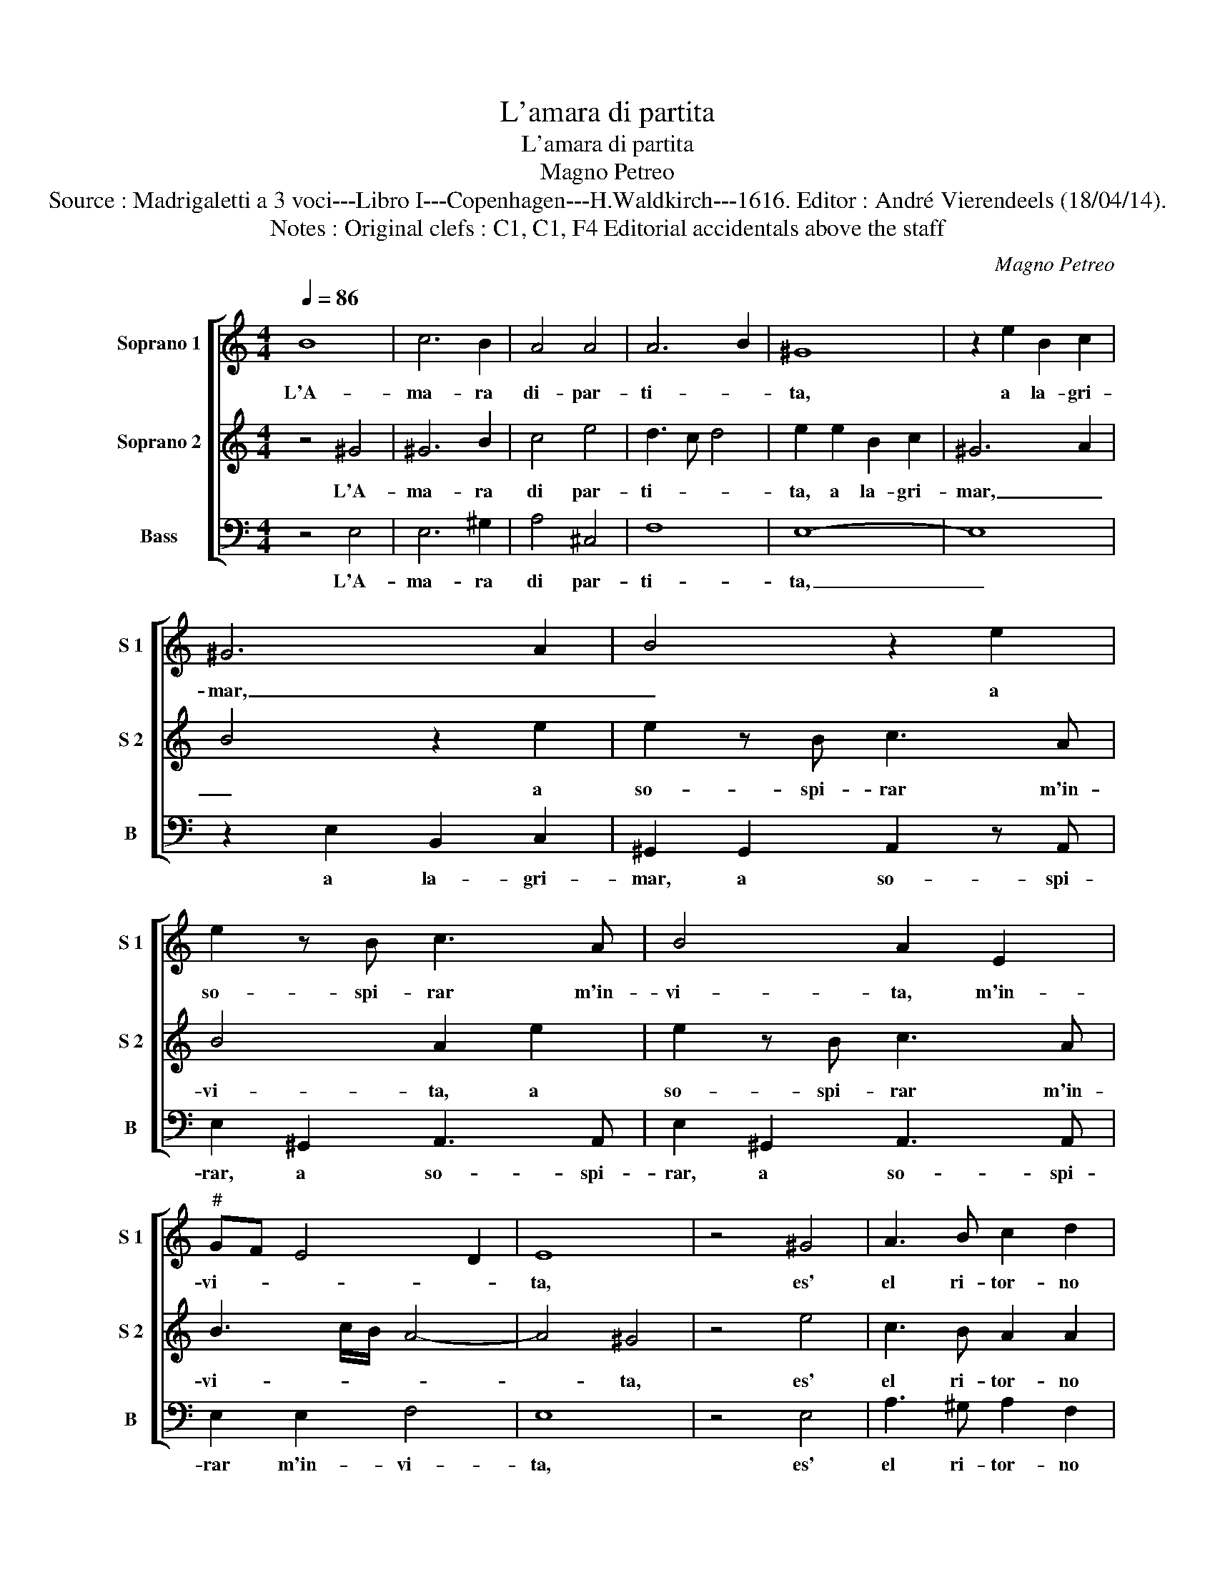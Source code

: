 X:1
T:L'amara di partita
T:L'amara di partita
T:Magno Petreo
T:Source : Madrigaletti a 3 voci---Libro I---Copenhagen---H.Waldkirch---1616. Editor : André Vierendeels (18/04/14).
T:Notes : Original clefs : C1, C1, F4 Editorial accidentals above the staff
C:Magno Petreo
%%score [ 1 2 3 ]
L:1/8
Q:1/4=86
M:4/4
K:C
V:1 treble nm="Soprano 1" snm="S 1"
V:2 treble nm="Soprano 2" snm="S 2"
V:3 bass nm="Bass" snm="B"
V:1
 B8 | c6 B2 | A4 A4 | A6 B2 | ^G8 | z2 e2 B2 c2 | ^G6 A2 | B4 z2 e2 | e2 z B c3 A | B4 A2 E2 | %10
w: L'A-|ma- ra|di- par-|ti- *|ta,|a la- gri-|mar, _|_ a|so- spi- rar m'in-|vi- ta, m'in-|
"^#" GF E4 D2 | E8 | z4 ^G4 | A3 B c2 d2 | B4 B2 e2 | c3 B A2 A2 | ^G4 G4 | z4 c2 Bc | A2 B2 c4- | %19
w: vi- * * *|ta,|es'|el ri- tor- no|ca- ro, es'|el ri- tor- no|ca- ro,|to- sto non|ad- dol- cis-|
 c2 B2 A4- | A4 A4 | A2 ^G^F G4 | A6 e2 | ^G4 A4 | B3 A B2 ^c2 | ^d4 e4- | e4 ^d4 | e4 B4 | c6 B2 | %29
w: * se'il piant'|_ a-|ma- * * *|ro, il|piant' a-|ma- * * *|||ro, ve-|dras- s'in|
 A2 G2 ^F4 | E4 z2 B2- | BA B2 ^G2 e2- | ed e2 A2 d2 | c2 B2 A2 A2 | ^G2 A4 G2 | A2 e2 d2 c2 | %36
w: o- gni lo-|co, scin-|* til- lar fuor, scin-|* til- lar fuor l'ar-|den- te mio gran|fuo- * *|co, l'ar- den- te|
 B2 A2 ^G2 A2- | A2 ^G2 A4 | z2 d3 c d2 | B2 e3 d e2 | c2 c3 B c2 | A2 A3 G A2 | F3 G A4 | %43
w: mio gran fuo- *|* * co,|schin- til- lar|fuor, scin- til- lar|fuor, scin- til- lar|fuor, scin- til- lar|fuor, _ _|
 z4 z2 A2 | A2 B2 c4 | z2 e2 d2 c2 | B2 A2 B4 | A4 z4 | z2 A2 G2 F2 | E4 B4 | c8 | B8- | B8 |] %53
w: l'ar-|den- te mio,|l'ar- den- te|mio gran fuo-|co,|l'ar- den- te|mio gran|fuo-|co.|_|
V:2
 z4 ^G4 | ^G6 B2 | c4 e4 | d3 c d4 | e2 e2 B2 c2 | ^G6 A2 | B4 z2 e2 | e2 z B c3 A | B4 A2 e2 | %9
w: L'A-|ma- ra|di par-|ti- * *|ta, a la- gri-|mar, _|_ a|so- spi- rar m'in-|vi- ta, a|
 e2 z B c3 A | B3 c/B/ A4- | A4 ^G4 | z4 e4 | c3 B A2 A2 | ^G4 G2 G2 | A3 B c2 d2 | B4 B4 | %17
w: so- spi- rar m'in-|vi- * * *|* ta,|es'|el ri- tor- no|ca- ro, es'|el ri- tor- no|ca- ro,|
 c2 Bc A2 B2 | c6 B2 | A6 G2 | F4 E4 | D6 E2 | F4 E4- | E4 z2 e2 | ^G4 A4 | G6 A2 | B2 AG ^F4 | %27
w: to- sto non ad- dol-|cis- se'il|piant'- _|_ a-|ma- *|* ro,-|* il|piant' a-|ma- *||
 E4 ^G4 | A6 G2 | E2 E2 B4 | B2 B3 A B2 | ^G4 e4 | A6 B2 | c2 e2 d4 | e4 z2 e2- | ed e2 A4 | %36
w: ro, ve-|dras- s'in|o- gni lo-|co, scin- til- lar|fuor, ve-|dras- s'in|o- gno lo-|co, scin-|* til- lar fuor,|
 z2 d3 ^c d2 | B2 e2 d2 c2 | B2 A2 ^G2 A2- | A2 ^G2 A2 c2- | cB c2 A2 A2- | AG A2 F3 G | A4 z2 A2 | %43
w: scin- til- lar|fuor, l'ar- den- te|mio gran fo- *|* * co, scin-|* til- lar fuor, schin-|* til- lar fuor, _|_ l'ar-|
 A2 B2 c2 c2 | c2 d2 e2 e2 | d2 c2 B2 A2 | ^G2 A4 G2 | A2 A2 G2 F2 | E2 c2 B2 A2 | ^G4 G4 | %50
w: den- te mio, l'ar-|den- te mio, l'ar-|den- te mio gran|fo- * *|co, l'ar- den- te|mio, l'ar- den- te|mio gran|
 A2 E2 A4- | A4 G2 ^F2 | ^G8 |] %53
w: fuo- * *||co.|
V:3
 z4 E,4 | E,6 ^G,2 | A,4 ^C,4 | F,8 | E,8- | E,8 | z2 E,2 B,,2 C,2 | ^G,,2 G,,2 A,,2 z A,, | %8
w: L'A-|ma- ra|di par-|ti-|ta,|_|a la- gri-|mar, a so- spi-|
 E,2 ^G,,2 A,,3 A,, | E,2 ^G,,2 A,,3 A,, | E,2 E,2 F,4 | E,8 | z4 E,4 | A,3 ^G, A,2 F,2 | %14
w: rar, a so- spi-|rar, a so- spi-|rar m'in- vi-|ta,|es'|el ri- tor- no|
 E,4 E,2 E,2 | A,3 ^G, A,2 F,2 | E,4 E,4 | A,2 G,A, F,2 G,2 | A,6 G,2 | F,6 E,2 | D,4 C,4 | B,,8 | %22
w: ca- ro, es|el ri- tor- no|ca- ro,|to- sto non ad- dol-|cis- se'il|piant' _|_ a-|ma-|
 A,,6 A,,2 | E,8- | E,4 C,4 | B,,8- | B,,8 | E,,4 E,4 | A,,6 B,,2 | C,2 E,2 ^D,4 | E,8 | z4 E,4 | %32
w: ro, il|piant'|_ a-|ma-||ro, ve|dras- s'in|o- gni lo-|co,|ve-|
 C6 B,2 | A,2 G,2 F,4 | E,2 E,3 D, E,2 | A,,6 A,2 | G,2 F,2 E,2 D,2 | E,4 A,,2 A,2 | %38
w: dras- s'in|o- gni lo-|co, scin- til- lar|fuor, l'ar-|den- te mio gran|fo- co, l'ar-|
 G,2 F,2 E,2 D,2 | E,4 A,,2 A,2- | A,G, A,2 F,2 F,2- | F,E, F,2 D,4- | D,4 z2 D,2 | %43
w: den- te mio gran|fo- co, scin-|* ti- lar fuor, scin-|* til- lar fuor,-|* l'ar-|
 C,2 B,,2 A,,2 F,2 | E,2 D,2 C,4 | z2 C,2 C,2 D,2 | E,2 F,2 E,4 | A,,2 A,,2 A,,2 B,,2 | %48
w: den- te mio, l'ar-|den- te mio,|l'ar- den- te|mio gran fo-|co, l'ar- den- te|
 C,2 C,2 C,2 D,2 | E,4 E,4 | A,,8 | E,,8- | E,,8 |] %53
w: mio, l'ar- den- te|mio gran|fo-|co.|_|

